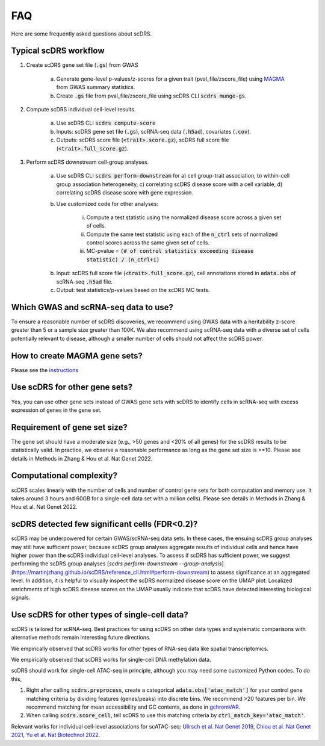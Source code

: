 FAQ
################################

Here are some frequently asked questions about scDRS.


Typical scDRS workflow
======================

1. Create scDRS gene set file (:code:`.gs`) from GWAS 

    a. Generate gene-level p-values/z-scores for a given trait (pval_file/zscore_file) using `MAGMA <https://ctg.cncr.nl/software/magma>`_ from GWAS summary statistics.
    b. Create :code:`.gs` file from pval_file/zscore_file using scDRS CLI :code:`scdrs munge-gs`.
   
2. Compute scDRS individual cell-level results.

    a. Use scDRS CLI :code:`scdrs compute-score`
    b. Inputs: scDRS gene set file (:code:`.gs`), scRNA-seq data (:code:`.h5ad`), covariates (:code:`.cov`). 
    c. Outputs: scDRS score file (:code:`<trait>.score.gz`), scDRS full score file (:code:`<trait>.full_score.gz`).
    
3. Perform scDRS downstream cell-group analyses.

    a. Use scDRS CLI :code:`scdrs perform-downstream` for a) cell group-trait association, b) within-cell group association heterogeneity, c) correlating scDRS disease score with a cell variable, d) correlating scDRS disease score with gene expression.
    b. Use customized code for other analyses:
    
        i. Compute a test statistic using the normalized disease score across a given set of cells.
        ii. Compute the same test statistic using each of the :code:`n_ctrl` sets of normalized control scores across the same given set of cells.
        iii. MC-pvalue = :code:`(# of control statistics exceeding disease statistic) / (n_ctrl+1)`
    b. Input: scDRS full score file (:code:`<trait>.full_score.gz`), cell annotations stored in :code:`adata.obs` of scRNA-seq :code:`.h5ad` file.
    c. Output: test statistics/p-values based on the scDRS MC tests.
    
    
Which GWAS and scRNA-seq data to use?
======================================================

To ensure a reasonable number of scDRS discoveries, we recommend using GWAS data with a heritability z-score greater than 5 or a sample size greater than 100K. We also recommend using scRNA-seq data with a diverse set of cells potentially relevant to disease, although a smaller number of cells should not affect the scDRS power.


How to create MAGMA gene sets?
==============================

Please see the `instructions <https://github.com/martinjzhang/scDRS/issues/2>`_


Use scDRS for other gene sets?
=====================================

Yes, you can use other gene sets instead of GWAS gene sets with scDRS to identify cells in scRNA-seq with excess expression of genes in the gene set.


Requirement of gene set size?
========================================

The gene set should have a moderate size (e.g., >50 genes and <20% of all genes) for the scDRS results to be statistically valid. In practice, we observe a reasonable performance as long as the gene set size is >=10. Please see details in Methods in Zhang & Hou et al. Nat Genet 2022. 


Computational complexity?
====================================

scDRS scales linearly with the number of cells and number of control gene sets for both computation and memory use. It takes around 3 hours and 60GB for a single-cell data set with a million cells). Please see details in Methods in Zhang & Hou et al. Nat Genet 2022. 


scDRS detected few significant cells (FDR<0.2)?
==================================================

scDRS may be underpowered for certain GWAS/scRNA-seq data sets. In these cases, the ensuing scDRS group analyses may still have sufficient power, because scDRS group analyses aggregate results of individual cells and hence have higher power than the scDRS individual cell-level analyses. To assess if scDRS has sufficient power, we suggest performing the scDRS group analyses [`scdrs perform-downstream --group-analysis`](https://martinjzhang.github.io/scDRS/reference_cli.html#perform-downstream) to assess significance at an aggregated level. In addition, it is helpful to visually inspect the scDRS normalized disease score on the UMAP plot. Localized enrichments of high scDRS disease scores on the UMAP usually indicate that scDRS have detected interesting biological signals.


Use scDRS for other types of single-cell data?
====================================================

scDRS is tailored for scRNA-seq. Best practices for using scDRS on other data types and systematic comparisons with alternative methods remain interesting future directions.

We empirically observed that scDRS works for other types of RNA-seq data like spatial transcriptomics. 

We empirically observed that scDRS works for single-cell DNA methylation data. 

scDRS should work for single-cell ATAC-seq in principle, although you may need some customized Python codes. To do this,

1. Right after calling :code:`scdrs.preprocess`, create a categorical :code:`adata.obs['atac_match']` for your control gene matching criteria by dividing features (genes/peaks) into discrete bins. We recommend >20 features per bin. We recommend matching for mean accessibility and GC contents, as done in `gchromVAR <https://github.com/caleblareau/gchromVAR>`_.
2. When calling :code:`scdrs.score_cell`, tell scDRS to use this matching criteria by :code:`ctrl_match_key='atac_match'`.

Relevant works for individual cell-level associations for scATAC-seq: `Ulirsch et al. Nat Genet 2019 <https://www.nature.com/articles/s41588-019-0362-6>`_, `Chiou et al. Nat Genet 2021 <https://www.nature.com/articles/s41588-021-00823-0>`_, `Yu et al. Nat Biotechnol 2022 <https://www.nature.com/articles/s41587-022-01341-y>`_.




